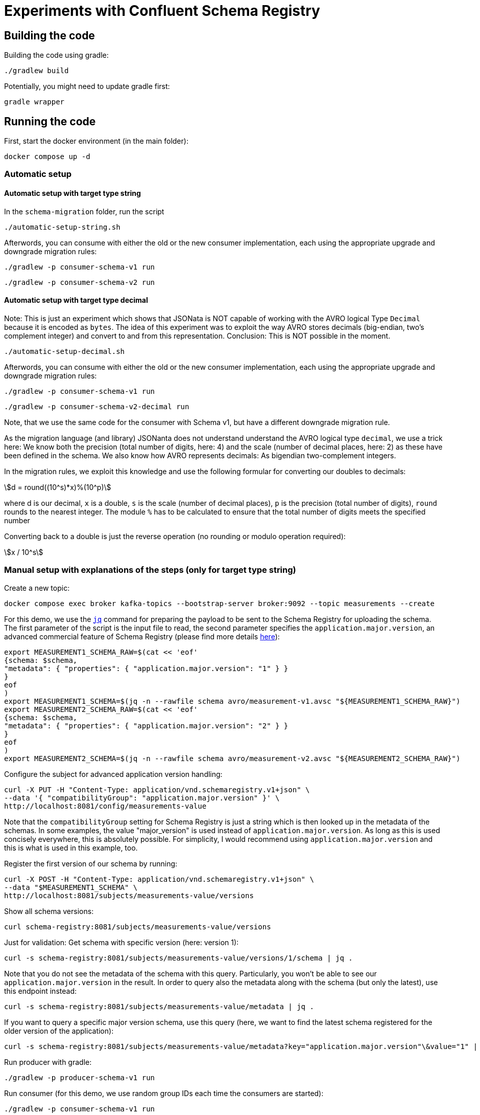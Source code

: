 = Experiments with Confluent Schema Registry

== Building the code

Building the code using gradle:

```shell
./gradlew build
```

Potentially, you might need to update gradle first:

```shell
gradle wrapper
```

== Running the code

First, start the docker environment (in the main folder):

```shell
docker compose up -d
```

=== Automatic setup

==== Automatic setup with target type string

In the `schema-migration` folder, run the script 

```shell
./automatic-setup-string.sh
```

Afterwords, you can consume with either the old or the new consumer implementation, each using the appropriate upgrade and downgrade migration rules:

```shell
./gradlew -p consumer-schema-v1 run
```

```shell
./gradlew -p consumer-schema-v2 run
```

==== Automatic setup with target type decimal

Note: This is just an experiment which shows that JSONata is NOT capable of working with the AVRO logical Type `Decimal` because it is encoded as `bytes`.
The idea of this experiment was to exploit the way AVRO stores decimals (big-endian, two's complement integer) and convert to and from this representation.
Conclusion: This is NOT possible in the moment.

```shell
./automatic-setup-decimal.sh
```

Afterwords, you can consume with either the old or the new consumer implementation, each using the appropriate upgrade and downgrade migration rules:

```shell
./gradlew -p consumer-schema-v1 run
```

```shell
./gradlew -p consumer-schema-v2-decimal run
```

Note, that we use the same code for the consumer with Schema v1, but have a different downgrade migration rule.

As the migration language (and library) JSONanta does not understand understand the AVRO logical type `decimal`, we use a trick here:
We know both the precision (total number of digits, here: 4) and the scale (number of decimal places, here: 2) as these have been defined in the schema. We also know how AVRO represents decimals: As bigendian two-complement integers.

In the migration rules, we exploit this knowledge and use the following formular for converting our doubles to decimals:

[stem] 
++++
d = round((10^s)*x)%(10^p)
++++

where d is our decimal, `x` is a double, `s` is the scale (number of decimal places), `p` is the precision (total number of digits), `round` rounds to the nearest integer. The module `%` has to be calculated to ensure that the total number of digits meets the specified number

Converting back to a double is just the reverse operation (no rounding or modulo operation required):

[stem] 
++++
x / 10^s
++++

=== Manual setup with explanations of the steps (only for target type string)

Create a new topic:

```shell
docker compose exec broker kafka-topics --bootstrap-server broker:9092 --topic measurements --create
```

For this demo, we use the https://jqlang.org/[`jq`] command for preparing the payload to be sent to the Schema Registry for uploading the schema.
The first parameter of the script is the input file to read, the second parameter specifies the `application.major.version`, an advanced commercial feature of Schema Registry (please find more details https://docs.confluent.io/cloud/current/sr/fundamentals/data-contracts.html#application-major-versioning[here]):

```shell
export MEASUREMENT1_SCHEMA_RAW=$(cat << 'eof'
{schema: $schema,
"metadata": { "properties": { "application.major.version": "1" } }
}
eof
)
export MEASUREMENT1_SCHEMA=$(jq -n --rawfile schema avro/measurement-v1.avsc "${MEASUREMENT1_SCHEMA_RAW}")
export MEASUREMENT2_SCHEMA_RAW=$(cat << 'eof'
{schema: $schema,
"metadata": { "properties": { "application.major.version": "2" } }
}
eof
)
export MEASUREMENT2_SCHEMA=$(jq -n --rawfile schema avro/measurement-v2.avsc "${MEASUREMENT2_SCHEMA_RAW}")
```

Configure the subject for advanced application version handling:

```shell
curl -X PUT -H "Content-Type: application/vnd.schemaregistry.v1+json" \
--data '{ "compatibilityGroup": "application.major.version" }' \
http://localhost:8081/config/measurements-value
```

Note that the `compatibilityGroup` setting for Schema Registry is just a string which is then looked up in the metadata of the schemas. In some examples, the value "major_version" is used instead of `application.major.version`. As long as this is used concisely everywhere, this is absolutely possible. For simplicity, I would recommend using `application.major.version` and this is what is used in this example, too.

Register the first version of our schema by running:

```shell
curl -X POST -H "Content-Type: application/vnd.schemaregistry.v1+json" \
--data "$MEASUREMENT1_SCHEMA" \
http://localhost:8081/subjects/measurements-value/versions
```

Show all schema versions:

```shell
curl schema-registry:8081/subjects/measurements-value/versions
```

Just for validation: Get schema with specific version (here: version 1):

```shell
curl -s schema-registry:8081/subjects/measurements-value/versions/1/schema | jq .
```

Note that you do not see the metadata of the schema with this query.
Particularly, you won't be able to see our `application.major.version` in the result.
In order to query also the metadata along with the schema (but only the latest), use this endpoint instead:

```shell
curl -s schema-registry:8081/subjects/measurements-value/metadata | jq .
```

If you want to query a specific major version schema, use this query
(here, we want to find the latest schema registered for the older version of the application):

```shell
curl -s schema-registry:8081/subjects/measurements-value/metadata?key="application.major.version"\&value="1" | jq .
```

Run producer with gradle:

```shell
./gradlew -p producer-schema-v1 run
```

Run consumer (for this demo, we use random group IDs each time the consumers are started):

```shell
./gradlew -p consumer-schema-v1 run
```

Now register the updated version of the schema which is NOT compatible in any way. This should work now as we provide a new application major version.

```shell
curl -X POST -H "Content-Type: application/vnd.schemaregistry.v1+json" \
--data "$MEASUREMENT2_SCHEMA" \
http://localhost:8081/subjects/measurements-value/versions
```

Run a producer using the new schema, this time using a new schema where values are encoded as `string`:

```shell
./gradlew -p producer-schema-v2 run
```

Use the console consumer to show the values:

```shell
docker compose exec schema-registry kafka-avro-console-consumer --bootstrap-server broker:9092 --property schema.registry.url=http://schema-registry:8081 --topic measurements --from-beginning
```

By encoding the decimal number as a `string` we eliminated issues with the precision of the values, rouding, etc. Your code needs to convert the string to other data types if required.

Now the topic should contain a mix of messages with Version 1 and Version 2 of the schema.
Try to consume the again with both the consumer knowing only Version 1 of the schema and the consumer knowing Version 2:

```shell
./gradlew -p consumer-schema-v1 run
```

With the newer version of the consumer:

```shell
./gradlew -p consumer-schema-v2 run
```

Both consumer will only be able to deserialize the messages which are in the format they know and show error messages for all others.



==== Schema Migration Rules

Let's configure Schema Migration Rule.s Note that the dependency `io.confluent:kafka-schema-rules` has been added to all Kafka clients already in the build environment. Migration rules are written in JSonata and uploaded to Schema Registry. Thus, we need to extend the existing schemas.

The following JSOnata string takes inputs such as the following (you can use https://try.jsonata.org/ for testing):

```json
{
"name": "Temperature",
"value": 22.53,
"unit": "°C"
}
```

Upgrading the value from float/double to string can be done with this expression (works only for flat data strcutures as the example above):

```json
$merge([$, {'value': $string(value)}])
```

Hot does it work? The `$merge` operator takes a list as input, then walks through it from beginning to end and puts all key-value pairs in the list members into one large record.
Here the whole record is put as first list element denoted by `$`. Then we provide a second record with just one key-value pair. The `value` field ist set to a stringified version of the original value and will then replace the original value when being merged.

Downgrading the value from string to float would be done by this expression:

```json
$merge([$, {'value': $number(value)}])
```


Let's assemble the migration rules now. They look like this:

```shell
export MEASUREMENT2_SCHEMA_RAW=$(cat << 'eof'
{   schema: $schema,
    "metadata": { "properties": { "application.major.version": "2" } },
    "ruleSet": {
        "migrationRules": [
            {
            "name": "upgradeFloatValueToString",
            "kind": "TRANSFORM",
            "type": "JSONATA",
            "mode": "UPGRADE",
            "expr": "$merge([$, {'value': $string(value)}])",
            "disabled": false
            },
            {
            "name": "downgradeStringValueToFloat",
            "kind": "TRANSFORM",
            "type": "JSONATA",
            "mode": "DOWNGRADE",
            "expr": "$merge([$, {'value': $number(value)}])",
            "disabled": false
            }
        ]
    }
}
eof
)
export MEASUREMENT2_SCHEMA=$(jq -n --rawfile schema avro/measurement-v2.avsc "${MEASUREMENT2_SCHEMA_RAW}")
```

```shell
curl -X POST -H "Content-Type: application/vnd.schemaregistry.v1+json" \
--data "$MEASUREMENT2_SCHEMA" \
http://localhost:8081/subjects/measurements-value/versions
```

Check if consumption works by restricting `kafka-avro-console-consumer` to the second application version:

```shell
docker compose exec schema-registry kafka-avro-console-consumer --bootstrap-server broker:9092 --property schema.registry.url=http://localhost:8081 --topic measurements --from-beginning --property print.schema.ids=true --property use.latest.with.metadata=application.major.version=2
```

This will work as expected. Let's test the downgrade capability by reading the data using the old application major version
```shell
docker compose exec schema-registry kafka-avro-console-consumer --bootstrap-server broker:9092 --property schema.registry.url=http://localhost:8081 --topic measurements --from-beginning --property print.schema.ids=true --property use.latest.with.metadata=application.major.version=1
```

If you followed the whole manual step-by-step, you will now see errors. The reaons is simple: We produced the messages in the new format before we added the migration rules.
When we added the rules, we created a new version of the schema automatically.
But when the existing messages with schema Version 2 are read with the `use.latest.with.metadata=application.major.version=1` the consumer won't use the V2 with the migration rules,
but instead the original V2 which does not have these rules. Therefore, no migration takes place and we see the error.

We can validate this by producting additional V2 messages:

```shell
./gradlew -p consumer-schema-v2 run
```

Here, the producer will already the latest version of schema V2, which has migration rules. When reading these messages with the `kafka-avro-console-consumer` command above, everything works as expected.

Now try both the old consumer (using `application.major.version=1`) and the new consumer (using `application.major.version=2`). Both will work now, utilizing the downgrade and upgrade rules specified along with the schema.

Run the old consumer:

```shell
./gradlew -p consumer-schema-v1 run
```

Again, the consumer will fail to read the messages with the first schema V2 (where the migration rules are missing). But the one produced later-on will be transformed properly.

Run the new consumer (you can also run both in parallel using a separate terminal):

```shell
./gradlew -p consumer-schema-v2 run
```

Note that the old consumers shows all `value` fields as double, while the new one shows them as `string`.

Key takeaway: Make sure that you add the migration rules already to the first schema in your new application major version, before you start producing messages with that updated format. Otherwise, downgrade won't work.

=== Custom Logical Types in AVRO

Avro has the capability to use so-called logical types. Each logical type uses a primitive type for encoding the actual value, e.g. `string`.
You can implement your own custom logical types and use them for generating code from AVRO schemas as well as for the necessary conversions at runtime. Please have a look at
* `buildSrc` for the necessary extensions to gradle
* `avrofixedpointnumber` which is the same implementation as in the gradle subfolder but packaged to be used at runtime by the generated schemas. The generated schemas will register the logical type and the conversion automatically
* `producer-schema-v2-custom-logicaltype` for an example how to produe with the custom logical type
* `consumer-schema-v2-custom-logicaltype` for an example how to consume data using the custom logical type

Unfortunately, the AVRO code for serializing/deserializing schemas does not support custom logical types in the moment.
As a consequence is currently not possible to follow this approach if you want to utilize schema registry and the concepts regarding application major versions described above.

Recommendation: Implement seperate classes for business objects and data transfer objects as shown in the producer and consumer for schema Version 2 and provide your own type conversion code. This will work in all programming languages, too.

== Helpful tools

=== Schema Registry


Get all known versions:

```shell
curl -H "Content-Type: application/vnd.schemaregistry.v1+json" http://localhost:8081/subjects/measurements-value/versions
```

Inspect a specific version (here: version 1):

```shell
curl -H "Content-Type: application/vnd.schemaregistry.v1+json" http://localhost:8081/subjects/measurements-value/versions/1
```

Soft delete a specific version:

```shell
curl -X DELETE -H "Content-Type: application/vnd.schemaregistry.v1+json" http://localhost:8081/subjects/measurements-value/versions/1
```

Permanently delete a specific version (you need to soft delete first):

```shell
curl -X DELETE -H "Content-Type: application/vnd.schemaregistry.v1+json" http://localhost:8081/subjects/measurements-value/versions/1?permanent=true
```


==== Playground: Commercial feature of Schema Registry: Application Major Versions
Let's play a bit with compatibility checks and application major versions.

First, we convert the two versions of our schema without using an application major version.

```shell
export MEASUREMENT1_SCHEMA=$(jq -n --rawfile schema avro/measurement-v1.avsc '{schema: $schema}')
export MEASUREMENT2_SCHEMA=$(jq -n --rawfile schema avro/measurement-v2.avsc '{schema: $schema}')
```

We put them one by one into the schema registry using a subject for another topic value (the topic does not exist, but this doesn't matter):

The first version of the schema:

```shell
curl -X POST -H "Content-Type: application/vnd.schemaregistry.v1+json" \
--data "$TEST_SCHEMA1" \
http://localhost:8081/subjects/testtopic-value/versions
```

And the second version:

```shell
curl -X POST -H "Content-Type: application/vnd.schemaregistry.v1+json" \
--data "$TEST_SCHEMA2" \
http://localhost:8081/subjects/testtopic-value/versions
```

The second command will raise an error because this version of the schema is not backward compatible to the first version! By default our schema registry enforces backward compatibility.

Let's wipe the first schema:

```shell
curl -X DELETE -H "Content-Type: application/vnd.schemaregistry.v1+json" http://localhost:8081/subjects/testtopic-value/versions/1
curl -X DELETE -H "Content-Type: application/vnd.schemaregistry.v1+json" http://localhost:8081/subjects/testtopic-value/versions/1?permanent=true
```

Check that it has been deleted:

```shell
curl -H "Content-Type: application/vnd.schemaregistry.v1+json" http://localhost:8081/subjects/testtopic-value/versions
```

Now convert both schemas again, this time with an application major version:

```shell
export MEASUREMENT1_SCHEMA_RAW=$(cat << 'eof'
{schema: $schema,
"metadata": { "properties": { "application.major.version": "1" } }
}
eof
)
export MEASUREMENT1_SCHEMA=$(jq -n --rawfile schema avro/measurement-v1.avsc "${MEASUREMENT1_SCHEMA_RAW}")
export MEASUREMENT2_SCHEMA_RAW=$(cat << 'eof'
{schema: $schema,
"metadata": { "properties": { "application.major.version": "2" } }
}
eof
)
export MEASUREMENT2_SCHEMA=$(jq -n --rawfile schema avro/measurement-v2.avsc "${MEASUREMENT2_SCHEMA_RAW}")
```

Upload the first version of the schema again:

```shell
curl -X POST -H "Content-Type: application/vnd.schemaregistry.v1+json" \
--data "$TEST_SCHEMA1" \
http://localhost:8081/subjects/testtopic-value/versions
```

Now upload the second version of the same schema, which contains a breaking change again:

```shell
curl -X POST -H "Content-Type: application/vnd.schemaregistry.v1+json" \
--data "$TEST_SCHEMA2" \
http://localhost:8081/subjects/testtopic-value/versions
```

It is still not working! The reason is that again the strict compatibility check prevents us from upload the schema with the breaking change.
First, we need to configure the subject in schema registry properly:

```shell
curl -X PUT -H "Content-Type: application/vnd.schemaregistry.v1+json" \
--data '{ "compatibilityGroup": "application.major.version" }' \
http://localhost:8081/config/testtopic-value
```

You can check the current configuration like this:

```shell
curl http://localhost:8081/config/testtopic-value
```

Now the updated incompatible schema can be registered:

```shell
curl -X POST -H "Content-Type: application/vnd.schemaregistry.v1+json" \
--data "$TEST_SCHEMA2" \
http://localhost:8081/subjects/testtopic-value/versions
```

=== CLI Consumer

Read messages via CLI tools, using standard console consumer:

```shell
docker compose exec broker kafka-console-consumer --bootstrap-server broker:9092 --topic measurements --from-beginning
```

Read messages via avro console consumer:

```shell
docker compose exec schema-registry kafka-avro-console-consumer --bootstrap-server broker:9092 --property schema.registry.url=http://localhost:8081 --topic measurements --from-beginning
```

You might want to delete the topic to start fresh between tests:

```shell
docker compose exec broker  kafka-topics --bootstrap-server broker:9092 --delete --topic measurements
```

Alternatively, if you just want to consume the same messages again with the Java consumer, just reset the consumer groups offset:

```shell
docker compose exec broker kafka-consumer-groups --bootstrap-server broker:9092 --group Consumer --reset-offsets --to-earliest --topic measurements --execute
```

You can view the offsets by running:

```shell
docker compose exec broker kafka-consumer-groups --bootstrap-server broker:9092 --group Consumer --describe
```

== Background: Migration Rules with JSonata

Just in case you use hierarchical data structures, here is an example where we do the conversion used above (casting the `value` field):

```json
{
  "Measurement": {
    "name": "Temperature",
    "location": "My location",
    "value": 22.53,
    "unit": "°C"
  }
}
```

It will output all values as is (that's what the `$` is for), except for the `value` field inside of `Measurement` which is casted to string first:

```json
$merge([$, {'Measurement': $merge([Measurement, {'value': $string(Measurement.value)}])}])
```

This expression will be used for `upgrading` existing messages in a topic.
Downgrading (e.g. to support older consumers), can be done with the analog expression:

```json
$merge([$, {'Measurement': $merge([Measurement, {'value': $number(Measurement.value)}])}])
```


== Shutting down, deleting containers

```shell
docker compose down -v
```

== Development

Check for dependency updates in each of the sub projects like this:

```shell
./gradlew -P producer dependencyUpdates -Drevision=release
```

Upgrade the dependency manually.

For upgrading the gradle version, you can use this:

```shell
gradle wrapper --gradle-version <gradle version>
```

